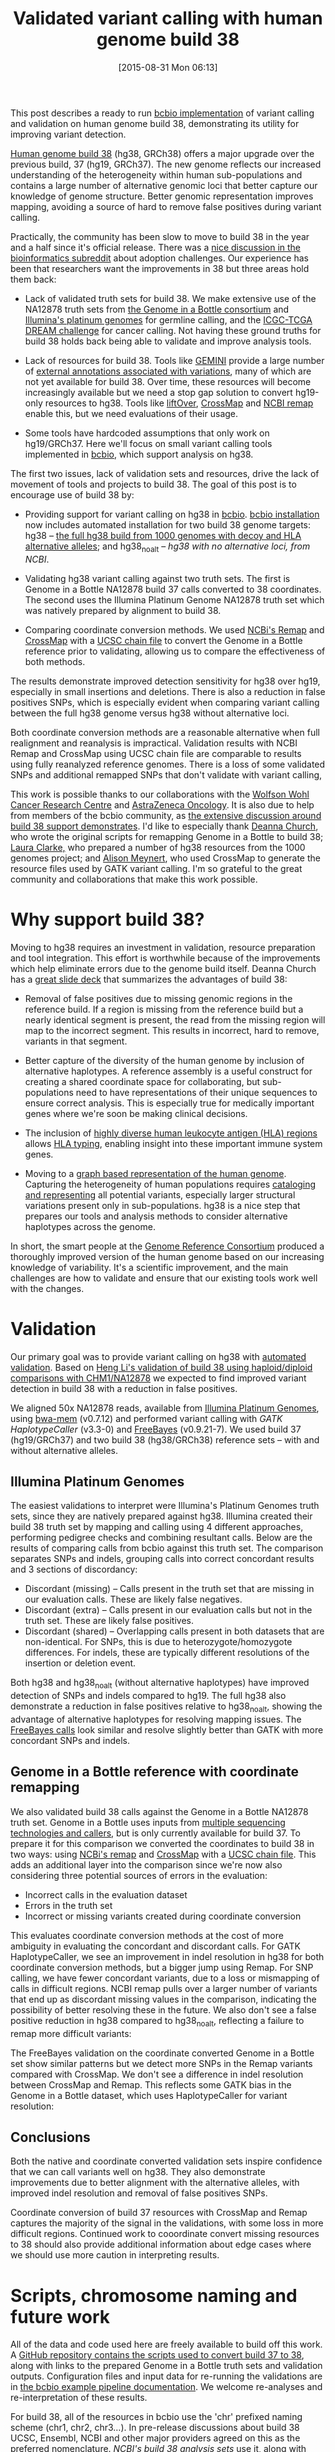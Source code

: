 #+DATE: [2015-08-31 Mon 06:13]
#+BLOG: bcbio
#+POSTID: 757
#+TITLE: Validated variant calling with human genome build 38
#+CATEGORY: variation
#+TAGS: bioinformatics, variant, ngs, validation, freebayes, gatk, hg38
#+OPTIONS: toc:nil num:nil

This post describes a ready to run [[bcbio][bcbio implementation]] of variant calling and
validation on human genome build 38, demonstrating its utility for improving
variant detection.

[[announce_38][Human genome build 38]] (hg38, GRCh38) offers a major upgrade over the previous
build, 37 (hg19, GRCh37). The new genome reflects our increased understanding of
the heterogeneity within human sub-populations and contains a large number of
alternative genomic loci that better capture our knowledge of genome structure.
Better genomic representation improves mapping, avoiding a source of hard to
remove false positives during variant calling.

Practically, the community has been slow to move to build 38 in the year and a
half since it's official release. There was a [[reddit_switching][nice discussion in the
bioinformatics subreddit]] about adoption challenges. Our experience has been that
researchers want the improvements in 38 but three areas hold them back:

- Lack of validated truth sets for build 38. We make extensive use of the
  NA12878 truth sets from [[giab][the Genome in a Bottle consortium]] and [[platinum_genomes][Illumina's
  platinum genomes]] for germline calling, and the [[dream][ICGC-TCGA DREAM challenge]] for
  cancer calling. Not having these ground truths for build 38 holds back being
  able to validate and improve analysis tools.

- Lack of resources for build 38. Tools like [[gemini][GEMINI]] provide a large number of
  [[gemini_data][external annotations associated with variations]], many of which are not yet
  available for build 38. Over time, these resources will become increasingly
  available but we need a stop gap solution to convert hg19-only resources to
  hg38. Tools like [[liftover][liftOver]], [[crossmap][CrossMap]] and [[ncbi_remap][NCBI remap]] enable this, but
  we need evaluations of their usage.

- Some tools have hardcoded assumptions that only work on hg19/GRCh37. Here
  we'll focus on small variant calling tools implemented in [[bcbio][bcbio]], which support
  analysis on hg38.

The first two issues, lack of validation sets and resources, drive the
lack of movement of tools and projects to build 38. The goal of this post is to
encourage use of build 38 by:

- Providing support for variant calling on hg38 in [[bcbio][bcbio]]. [[bcbio_install][bcbio installation]] now
  includes automated installation for two build 38 genome targets: hg38 -- [[hg38_full][the
  full hg38 build from 1000 genomes with decoy and HLA alternative alleles]]; and
  hg38_noalt -- [[hg38-noalt][hg38 with no alternative loci, from NCBI]].

- Validating hg38 variant calling against two truth sets. The first is Genome in
  a Bottle NA12878 build 37 calls converted to 38 coordinates. The second uses
  the Illumina Platinum Genome NA12878 truth set which was natively prepared by
  alignment to build 38.

- Comparing coordinate conversion methods. We used [[ncbi_remap][NCBi's Remap]] and [[crossmap][CrossMap]]
  with a [[ucsc_chain][UCSC chain file]] to convert the Genome in a Bottle reference prior to
  validating, allowing us to compare the effectiveness of both methods.

The results demonstrate improved detection sensitivity for hg38 over hg19,
especially in small insertions and deletions. There is also a reduction in false
positives SNPs, which is especially evident when comparing variant calling between
the full hg38 genome versus hg38 without alternative loci.

Both coordinate conversion methods are a reasonable alternative when full
realignment and reanalysis is impractical. Validation results with NCBI Remap
and CrossMap using UCSC chain file are comparable to results using fully
reanalyzed reference genomes. There is a loss of some validated SNPs and
additional remapped SNPs that don't validate with variant calling,

This work is possible thanks to our collaborations with the [[wwcrc][Wolfson Wohl Cancer
Research Centre]] and [[az][AstraZeneca Oncology]]. It is also due to help from members of
the bcbio community, as [[bcbio_38][the extensive discussion around build 38 support
demonstrates]]. I'd like to especially thank [[deanna][Deanna Church]], who wrote the original
scripts for remapping Genome in a Bottle to build 38; [[laura][Laura Clarke,]] who prepared
a number of hg38 resources from the 1000 genomes project; and [[alison][Alison Meynert]],
who used CrossMap to generate the resource files used by GATK variant calling.
I'm so grateful to the great community and collaborations that make this work
possible.

#+LINK: announce_38 http://genomeref.blogspot.com/2013/12/announcing-grch38.html
#+LINK: reddit_switching https://www.reddit.com/r/genome/comments/3b3s3t/switch_from_hg19build37_to_hg20build38/
#+LINK: giab http://genomeinabottle.org/
#+LINK: platinum_genomes http://www.illumina.com/platinumgenomes/
#+LINK: dream https://www.synapse.org/#!Synapse:syn312572/wiki/
#+LINK: gemini http://gemini.readthedocs.org/en/latest/
#+LINK: gemini_data http://gemini.readthedocs.org/en/latest/content/database_schema.html#the-variants-table
#+LINK: hla https://en.wikipedia.org/wiki/Human_leukocyte_antigen
#+LINK: hla_typing https://github.com/lh3/bwa/blob/master/README-alt.md#hla-typing
#+LINK: hla_graph https://twitter.com/erikgarrison/status/636089957979942912

#+LINK: liftover http://genome.ucsc.edu/cgi-bin/hgLiftOver
#+LINK: crossmap http://crossmap.sourceforge.net/
#+LINK: ncbi_remap http://www.ncbi.nlm.nih.gov/genome/tools/remap
#+LINK: ucsc_chain http://hgdownload.cse.ucsc.edu/goldenPath/hg19/liftOver/
#+LINK: bcbio https://github.com/chapmanb/bcbio-nextgen
#+LINK: bcbio_install https://bcbio-nextgen.readthedocs.org/en/latest/contents/installation.html

#+LINK: hg38_full ftp://ftp.1000genomes.ebi.ac.uk/vol1/ftp/technical/reference/GRCh38_reference_genome/
#+LINK: hg38_noalt ftp://ftp.ncbi.nlm.nih.gov/genbank/genomes/Eukaryotes/vertebrates_mammals/Homo_sapiens/GRCh38/seqs_for_alignment_pipelines/

#+LINK: az http://www.astrazeneca.com/Home
#+LINK: wwcrc http://www.gla.ac.uk/researchinstitutes/cancersciences/ics/facilities/wwcrc/
#+LINK: deanna https://twitter.com/deannachurch
#+LINK: bcbio_38 https://github.com/chapmanb/bcbio-nextgen/issues/817
#+LINK: laura https://www.ebi.ac.uk/about/people/laura-clarke
#+LINK: alison https://www.linkedin.com/pub/alison-meynert/25/b19/556

* Why support build 38?

Moving to hg38 requires an investment in validation, resource preparation
and tool integration. This effort is worthwhile because of the
improvements which help eliminate errors due to the genome build itself. Deanna
Church has a [[deanna_38][great slide deck]] that summarizes the advantages of build 38:

- Removal of false positives due to missing genomic regions in the reference
  build. If a region is missing from the reference build but a nearly identical
  segment is present, the read from the missing region will map to the incorrect
  segment. This results in incorrect, hard to remove, variants in that segment.

- Better capture of the diversity of the human genome by inclusion of
  alternative haplotypes. A reference assembly is a useful construct for
  creating a shared coordinate space for collaborating, but sub-populations need
  to have representations of their unique sequences to ensure correct analysis.
  This is especially true for medically important genes where we're soon be
  making clinical decisions.

- The inclusion of [[hla_graph][highly diverse ]][[hla][human leukocyte antigen (HLA) regions]] allows
  [[hla_typing][HLA typing]], enabling insight into these important immune system genes.

- Moving to a [[deanna_graph][graph based representation of the human genome]]. Capturing the
  heterogeneity of human populations requires [[ucsc_graph][cataloging and representing]] all
  potential variants, especially larger structural variations present only in
  sub-populations. hg38 is a nice step that prepares our tools and analysis
  methods to consider alternative haplotypes across the genome.

In short, the smart people at the [[grc][Genome Reference Consortium]] produced a
thoroughly improved version of the human genome based on our increasing
knowledge of variability. It's a scientific improvement, and the main challenges
are how to validate and ensure that our existing tools work well with the changes.

#+LINK: deanna_38 http://www.slideshare.net/GenomeRef/transitioning-to-grch38
#+LINK: deanna_graph http://www.genomebiology.com/2015/16/1/13
#+LINK: ucsc_graph http://news.ucsc.edu/2015/01/genome-variation.html
#+LINK: grc http://www.ncbi.nlm.nih.gov/projects/genome/assembly/grc/index.shtml

* Validation

Our primary goal was to provide variant calling on hg38 with [[joint_val][automated
validation]]. Based on [[heng_38_val][Heng Li's validation of build 38 using haploid/diploid
comparisons with CHM1/NA12878]] we expected to find improved variant detection in
build 38 with a reduction in false positives.

We aligned 50x NA12878 reads, available from [[platinum_genomes][Illumina Platinum Genomes]], using
[[bwa][bwa-mem]] (v0.7.12) and performed variant calling with [[gatk_hc][GATK HaplotypeCaller]]
(v3.3-0) and [[freebayes][FreeBayes]] (v0.9.21-7). We used build 37 (hg19/GRCh37) and two build
38 (hg38/GRCh38) reference sets -- with and without alternative alleles.

** Illumina Platinum Genomes

The easiest validations to interpret were Illumina's Platinum Genomes truth
sets, since they are natively prepared against hg38. Illumina created their
build 38 truth set by mapping and calling using 4 different approaches,
performing pedigree checks and combining resultant calls. Below are the results
of comparing calls from bcbio against this truth set. The comparison separates
SNPs and indels, grouping calls into correct concordant results and 3 sections of
discordancy:

- Discordant (missing) -- Calls present in the truth set that are
  missing in our evaluation calls. These are likely false negatives.
- Discordant (extra) -- Calls present in our evaluation calls but not
  in the truth set. These are likely false positives.
- Discordant (shared) -- Overlapping calls present in both datasets that are
  non-identical. For SNPs, this is due to heterozygote/homozygote differences.
  For indels, these are typically different resolutions of the insertion or
  deletion event.

#+BEGIN_HTML
<a href="http://i.imgur.com/66b2uKg.png">
  <img src="http://i.imgur.com/66b2uKg.png" width="700"
       alt="GATK HaplotyperCaller, Illumina Platinum Genomes truth set">
</a>
#+END_HTML

Both hg38 and hg38_noalt (without alternative haplotypes) have improved
detection of SNPs and indels compared to hg19. The full hg38 also demonstrate a
reduction in false positives relative to hg38_noalt, showing the advantage of
alternative haplotypes for resolving mapping issues. The [[fb_platinum_plot][FreeBayes calls]] look
similar and resolve slightly better than GATK with more concordant SNPs
and indels.

** Genome in a Bottle reference with coordinate remapping

We also validated build 38 calls against the Genome in a Bottle NA12878 truth
set. Genome in a Bottle uses inputs from [[giab_paper][multiple sequencing technologies and
callers]], but is only currently available for build 37. To prepare it for this
comparison we converted the coordinates to build 38 in two ways: using [[ncbi_remap][NCBi's
remap]] and [[crossmap][CrossMap]] with a [[ucsc_chain][UCSC chain file]]. This adds an additional layer into
the comparison since we're now also considering three potential sources of
errors in the evaluation:

- Incorrect calls in the evaluation dataset
- Errors in the truth set
- Incorrect or missing variants created during coordinate conversion

This evaluates coordinate conversion methods at the cost of more ambiguity in
evaluating the concordant and discordant calls. For GATK HaplotypeCaller, we see
an improvement in indel resolution in hg38 for both coordinate conversion
methods, but a bigger jump using Remap. For SNP calling, we have fewer
concordant variants, due to a loss or mismapping of calls in difficult regions.
NCBI remap pulls over a larger number of variants that end up as discordant
missing values in the comparison, indicating the possibility of better resolving
these in the future. We also don't see a false positive reduction in hg38
compared to hg38_noalt, reflecting a failure to remap more difficult variants:

#+BEGIN_HTML
<a href="http://i.imgur.com/KznbNh2.png">
  <img src="http://i.imgur.com/KznbNh2.png" width="700"
       alt="GATK Haplotyper Caller, Genome in a Bottle truth set">
</a>
#+END_HTML

The FreeBayes validation on the coordinate converted Genome in a Bottle set
show similar patterns but we detect more SNPs in the Remap variants compared
with CrossMap. We don't see a difference in indel resolution between CrossMap
and Remap. This reflects some GATK bias in the Genome in a Bottle
dataset, which uses HaplotypeCaller for variant resolution:

#+BEGIN_HTML
<a href="http://i.imgur.com/pFydf4K.png">
  <img src="http://i.imgur.com/pFydf4K.png" width="700"
       alt="FreeBayes, Genome in a Bottle truth set">
</a>
#+END_HTML

** Conclusions

Both the native and coordinate converted validation sets inspire confidence that
we can call variants well on hg38. They also demonstrate improvements due to
better alignment with the alternative alleles, with improved indel resolution
and removal of false positives SNPs.

Coordinate conversion of build 37 resources with CrossMap and Remap captures
the majority of the signal in the validations, with some loss in more difficult
regions. Continued work to cooordinate convert missing resources to 38 should
also provide additional information about edge cases where we should use more
caution in interpreting results.

#+LINK: val_album http://imgur.com/a/2Ezon
#+LINK: joint_val http://bcb.io/2014/10/07/joint-calling/
#+LINK: heng_38_val https://github.com/lh3/bwa/blob/master/README-alt.md#preliminary-evaluation
#+LINK: freebayes https://github.com/ekg/freebayes
#+LINK: gath_hc https://www.broadinstitute.org/gatk/guide/tooldocs/org_broadinstitute_gatk_tools_walkers_haplotypecaller_HaplotypeCaller.php
#+LINK: bwa https://github.com/lh3/bwa
#+LINK: fb_platinum_plot http://i.imgur.com/byZN0kY.png
#+LINK: giab_paper http://www.nature.com/nbt/journal/v32/n3/full/nbt.2835.html

* Scripts, chromosome naming and future work

All of the data and code used here are freely available to build off this
work. A [[hg38_scripts][GitHub repository contains the scripts used to convert build 37 to 38]],
along with links to the prepared Genome in a Bottle truth sets and validation
outputs. Configuration files and input data for re-running the validations are
in [[bcbio_38_val][the bcbio example pipeline documentation]]. We welcome re-analyses and
re-interpretation of these results.

For build 38, all of the resources in bcbio use the 'chr' prefixed naming scheme
(chr1, chr2, chr3...). In pre-release discussions about build 38 UCSC, Ensembl,
NCBI and other major providers agreed on this as the preferred nomenclature.
[[hg38-namimg][NCBI's build 38 analysis sets]] use it, along with documentation about the
naming conventions. Unfortunately, some groups [[ucsc_naming][decided to stay with non-prefixed
names]] (1, 2, 3...). There is too much interesting biology I'd prefer to
work on, rather than spending time dealing with naming issues and supporting two
sets of resources. In bcbio we've decided not to perpetuate this dual naming
scheme for another genome release and will convert non-conforming naming over to
the 'chr' prefixed naming scheme.

Currently bcbio has validated SNP and indel calling for hg38. We plan to support
structural variant validations, using lifted over resources from Genome in a
Bottle and the [[dream][ICGC-TCGA DREAM challenge data]]. We also want to work on
validating RNA-seq tools and results on build 38.

For small variant calling, we hope to continue to work with the community to
coordinate convert additional 37 only resources to hg38. Supporting build 38 in
[[gemini][GEMINI]] is one of the last large hurdles. We also plan to integrate tools like
[[vg][Erik Garrison's vg]] for mapping and variant calling against variant graphs.
Continuing to move to graph based methods will provide us with a more reliable
assessment of variation in sub-populations, and improved variant calling in
regions with multiple alternative alleles. hg38 is a great first step in moving
towards a more accurate, graph-based, representation of human heterogeneity.

#+LINK: hg38_scripts https://github.com/hbc/giab_remap_38
#+LINK: bcbio_38_val https://bcbio-nextgen.readthedocs.org/en/latest/contents/testing.html#human-genome-build-38
#+LINK: hg38_naming ftp://ftp.ncbi.nlm.nih.gov/genbank/genomes/Eukaryotes/vertebrates_mammals/Homo_sapiens/GRCh38/seqs_for_alignment_pipelines/README_ANALYSIS_SETS
#+LINK: ucsc_naming https://www.biostars.org/p/94826/#116487
#+LINK: vg https://github.com/ekg/vg

